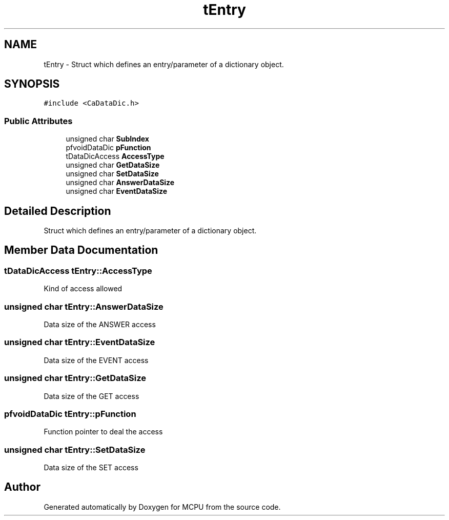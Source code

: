 .TH "tEntry" 3 "Mon Sep 30 2024" "MCPU" \" -*- nroff -*-
.ad l
.nh
.SH NAME
tEntry \- Struct which defines an entry/parameter of a dictionary object\&.  

.SH SYNOPSIS
.br
.PP
.PP
\fC#include <CaDataDic\&.h>\fP
.SS "Public Attributes"

.in +1c
.ti -1c
.RI "unsigned char \fBSubIndex\fP"
.br
.ti -1c
.RI "pfvoidDataDic \fBpFunction\fP"
.br
.ti -1c
.RI "tDataDicAccess \fBAccessType\fP"
.br
.ti -1c
.RI "unsigned char \fBGetDataSize\fP"
.br
.ti -1c
.RI "unsigned char \fBSetDataSize\fP"
.br
.ti -1c
.RI "unsigned char \fBAnswerDataSize\fP"
.br
.ti -1c
.RI "unsigned char \fBEventDataSize\fP"
.br
.in -1c
.SH "Detailed Description"
.PP 
Struct which defines an entry/parameter of a dictionary object\&. 
.SH "Member Data Documentation"
.PP 
.SS "tDataDicAccess tEntry::AccessType"
Kind of access allowed 
.SS "unsigned char tEntry::AnswerDataSize"
Data size of the ANSWER access 
.SS "unsigned char tEntry::EventDataSize"
Data size of the EVENT access 
.SS "unsigned char tEntry::GetDataSize"
Data size of the GET access 
.SS "pfvoidDataDic tEntry::pFunction"
Function pointer to deal the access 
.SS "unsigned char tEntry::SetDataSize"
Data size of the SET access 

.SH "Author"
.PP 
Generated automatically by Doxygen for MCPU from the source code\&.
